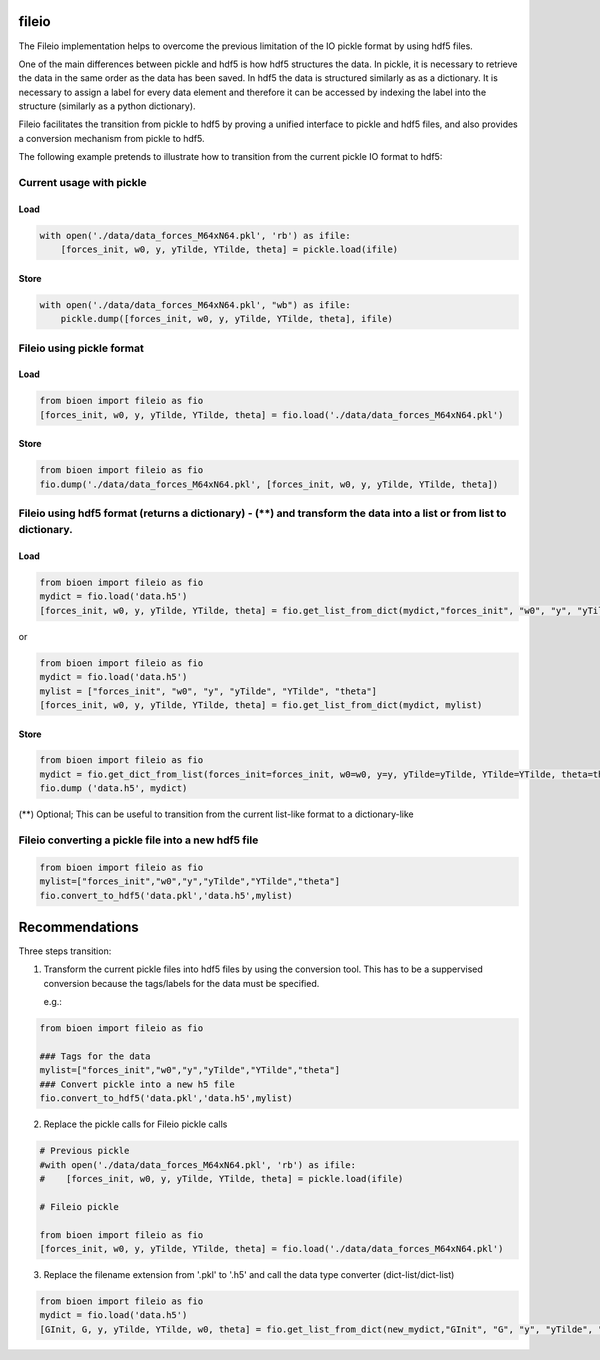 fileio
======

The Fileio implementation helps to overcome the previous limitation of
the IO pickle format by using hdf5 files.

One of the main differences between pickle and hdf5 is how hdf5
structures the data. In pickle, it is necessary to retrieve the data in
the same order as the data has been saved. In hdf5 the data is
structured similarly as as a dictionary. It is necessary to assign a
label for every data element and therefore it can be accessed by
indexing the label into the structure (similarly as a python
dictionary).

Fileio facilitates the transition from pickle to hdf5 by proving a
unified interface to pickle and hdf5 files, and also provides a
conversion mechanism from pickle to hdf5.

The following example pretends to illustrate how to transition from the
current pickle IO format to hdf5:

Current usage with pickle
-------------------------

Load
~~~~

.. code:: python

        with open('./data/data_forces_M64xN64.pkl', 'rb') as ifile:
            [forces_init, w0, y, yTilde, YTilde, theta] = pickle.load(ifile)

Store
~~~~~

.. code:: python

        with open('./data/data_forces_M64xN64.pkl', "wb") as ifile:
            pickle.dump([forces_init, w0, y, yTilde, YTilde, theta], ifile)

Fileio using pickle format
--------------------------

Load
~~~~

.. code:: python

        from bioen import fileio as fio
        [forces_init, w0, y, yTilde, YTilde, theta] = fio.load('./data/data_forces_M64xN64.pkl')

Store
~~~~~

.. code:: python

        from bioen import fileio as fio
        fio.dump('./data/data_forces_M64xN64.pkl', [forces_init, w0, y, yTilde, YTilde, theta])

Fileio using hdf5 format (returns a dictionary) - (\*\*) and transform the data into a list or from list to dictionary.
-----------------------------------------------------------------------------------------------------------------------

Load
~~~~

.. code:: python

        from bioen import fileio as fio
        mydict = fio.load('data.h5')
        [forces_init, w0, y, yTilde, YTilde, theta] = fio.get_list_from_dict(mydict,"forces_init", "w0", "y", "yTilde", "YTilde", "theta")

or

.. code:: python

        from bioen import fileio as fio
        mydict = fio.load('data.h5')
        mylist = ["forces_init", "w0", "y", "yTilde", "YTilde", "theta"]
        [forces_init, w0, y, yTilde, YTilde, theta] = fio.get_list_from_dict(mydict, mylist)

Store
~~~~~

.. code:: python

        from bioen import fileio as fio
        mydict = fio.get_dict_from_list(forces_init=forces_init, w0=w0, y=y, yTilde=yTilde, YTilde=YTilde, theta=theta)
        fio.dump ('data.h5', mydict)

(\*\*) Optional; This can be useful to transition from the current
list-like format to a dictionary-like

Fileio converting a pickle file into a new hdf5 file
----------------------------------------------------

.. code:: python

        from bioen import fileio as fio
        mylist=["forces_init","w0","y","yTilde","YTilde","theta"]
        fio.convert_to_hdf5('data.pkl','data.h5',mylist)

Recommendations
===============

Three steps transition:

1) Transform the current pickle files into hdf5 files by using the
   conversion tool. This has to be a suppervised conversion because the
   tags/labels for the data must be specified.

   e.g.:

.. code:: python

        from bioen import fileio as fio

        ### Tags for the data
        mylist=["forces_init","w0","y","yTilde","YTilde","theta"]
        ### Convert pickle into a new h5 file
        fio.convert_to_hdf5('data.pkl','data.h5',mylist)

2) Replace the pickle calls for Fileio pickle calls

.. code:: python

        # Previous pickle
        #with open('./data/data_forces_M64xN64.pkl', 'rb') as ifile:
        #    [forces_init, w0, y, yTilde, YTilde, theta] = pickle.load(ifile)

        # Fileio pickle

        from bioen import fileio as fio
        [forces_init, w0, y, yTilde, YTilde, theta] = fio.load('./data/data_forces_M64xN64.pkl')

3) Replace the filename extension from '.pkl' to '.h5' and call the data
   type converter (dict-list/dict-list)

.. code:: python

        from bioen import fileio as fio
        mydict = fio.load('data.h5')
        [GInit, G, y, yTilde, YTilde, w0, theta] = fio.get_list_from_dict(new_mydict,"GInit", "G", "y", "yTilde", "YTilde", "w0", "theta")
